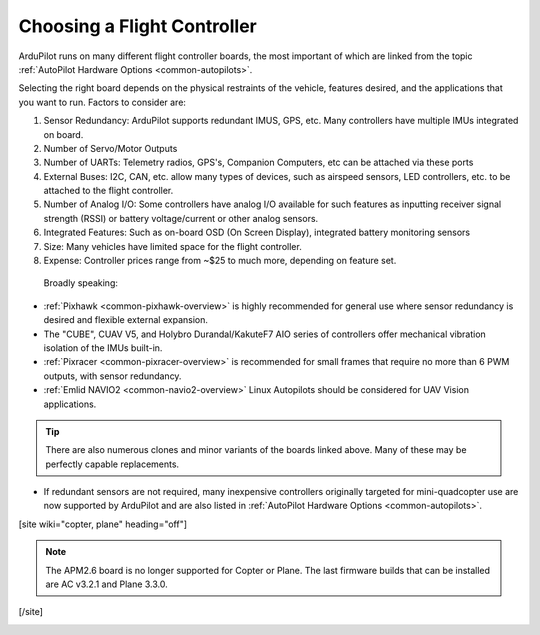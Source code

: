 .. _common-choosing-a-flight-controller:

============================
Choosing a Flight Controller
============================

ArduPilot runs on many different flight controller boards, the most
important of which are linked from the topic :ref:`AutoPilot Hardware Options <common-autopilots>`.

Selecting the right board depends on the physical restraints of the
vehicle, features desired, and the applications that you want to run.
Factors to consider are:

#. Sensor Redundancy: ArduPilot supports redundant IMUS, GPS, etc. Many controllers have multiple IMUs integrated on board.
#. Number of Servo/Motor Outputs
#. Number of UARTs: Telemetry radios, GPS's, Companion Computers, etc can be attached via these ports
#. External Buses: I2C, CAN, etc. allow many types of devices, such as airspeed sensors, LED controllers, etc. to be attached to the flight controller.
#. Number of Analog I/O: Some controllers have analog I/O available for such features as inputting receiver signal strength (RSSI) or battery voltage/current or other analog sensors.
#. Integrated Features: Such as on-board OSD (On Screen Display), integrated battery monitoring sensors
#. Size: Many vehicles have limited space for the flight controller.
#. Expense: Controller prices range from ~$25 to much more, depending on feature set.

 Broadly speaking:

-  :ref:`Pixhawk <common-pixhawk-overview>` is highly recommended for
   general use where sensor redundancy is desired and flexible external expansion.
-  The "CUBE", CUAV V5, and Holybro Durandal/KakuteF7 AIO series of controllers offer mechanical vibration isolation of the IMUs built-in. 
-  :ref:`Pixracer <common-pixracer-overview>` is recommended for small
   frames that require no more than 6 PWM outputs, with sensor redundancy.
-  :ref:`Emlid NAVIO2 <common-navio2-overview>` Linux Autopilots
   should be considered for UAV Vision applications.

.. tip::

   There are also numerous clones and minor variants of the boards
   linked above. Many of these may be perfectly capable replacements.

-  If redundant sensors are not required, many inexpensive controllers originally targeted for mini-quadcopter use are now supported by ArduPilot and are also listed in :ref:`AutoPilot Hardware Options <common-autopilots>`.



[site wiki="copter, plane" heading="off"]

.. note::

   The APM2.6 board is no longer supported for Copter or Plane. The
   last firmware builds that can be installed are AC v3.2.1 and Plane
   3.3.0.

[/site]

.. image:: ../../../images/ChooseAFlightController_TitleImage4.jpg
    :target: ../_images/ChooseAFlightController_TitleImage4.jpg
